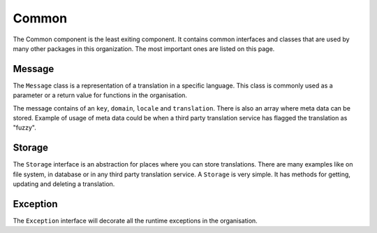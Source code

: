 Common
======

The Common component is the least exiting component. It contains common interfaces
and classes that are used by many other packages in this organization. The most
important ones are listed on this page.

Message
-------

The ``Message`` class is a representation of a translation in a specific language. This
class is commonly used as a parameter or a return value for functions in the organisation.

The message contains of an ``key``, ``domain``, ``locale`` and ``translation``.
There is also an array where meta data can be stored. Example of usage of meta data
could be when a third party translation service has flagged the translation as "fuzzy".

Storage
-------

The ``Storage`` interface is an abstraction for places where you can store translations.
There are many examples like on file system, in database or in any third party translation
service. A ``Storage`` is very simple. It has methods for getting, updating and
deleting a translation.

Exception
---------

The ``Exception`` interface will decorate all the runtime exceptions in the organisation.
